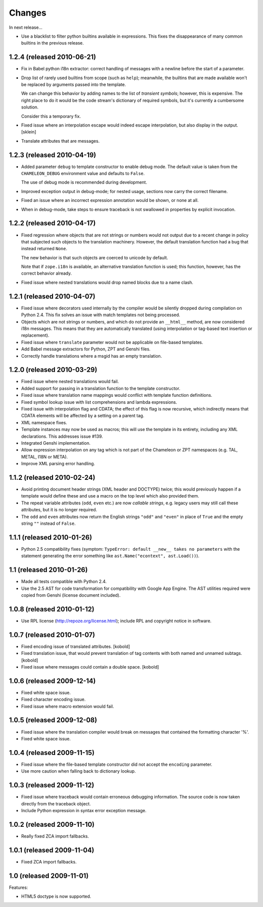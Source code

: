 Changes
=======

In next release...

- Use a blacklist to filter python builtins available in expressions. This
  fixes the disappearance of many common builtins in the previous release.


1.2.4 (released 2010-06-21)
---------------------------

- Fix in Babel python i18n extractor: correct  handling of messages with a
  newline before the start of a parameter.

- Drop list of rarely used builtins from scope (such as ``help``);
  meanwhile, the builtins that are made available won't be replaced by
  arguments passed into the template.

  We can change this behavior by adding names to the list of
  *transient symbols*; however, this is expensive. The right place to
  do it would be the code stream's dictionary of required symbols, but
  it's currently a cumbersome solution.

  Consider this a temporary fix.

- Fixed issue where an interpolation escape would indeed escape
  interpolation, but also display in the output. [sklein]

- Translate attributes that are messages.

1.2.3 (released 2010-04-19)
---------------------------

- Added parameter ``debug`` to template constructor to enable debug
  mode. The default value is taken from the ``CHAMELEON_DEBUG``
  environment value and defaults to ``False``.

  The use of debug mode is recommended during development.

- Improved exception output in debug-mode; for nested usage, sections
  now carry the correct filename.

- Fixed an issue where an incorrect expression annotation would be
  shown, or none at all.

- When in debug-mode, take steps to ensure traceback is not swallowed
  in properties by explicit invocation.

1.2.2 (released 2010-04-17)
---------------------------

- Fixed regression where objects that are not strings or numbers would
  not output due to a recent change in policy that subjected such
  objects to the translation machinery. However, the default
  translation function had a bug that instead returned ``None``.

  The new behavior is that such objects are coerced to unicode by
  default.

  Note that if ``zope.i18n`` is available, an alternative translation
  function is used; this function, however, has the correct behavior
  already.

- Fixed issue where nested translations would drop named blocks due to
  a name clash.

1.2.1 (released 2010-04-07)
---------------------------

- Fixed issue where decorators used internally by the compiler would
  be silently dropped during compilation on Python 2.4. This fix
  solves an issue with match templates not being processed.

- Objects which are not strings or numbers, and which do not provide
  an ``__html__`` method, are now considered i18n messages. This means
  that they are automatically translated (using interpolation or
  tag-based text insertion or replacement).

- Fixed issue where ``translate`` parameter would not be applicable on
  file-based templates.

- Add Babel message extractors for Python, ZPT and Genshi files.

- Correctly handle translations where a msgid has an empty translation.

1.2.0 (released 2010-03-29)
---------------------------

- Fixed issue where nested translations would fail.

- Added support for passing in a translation function to the template
  constructor.

- Fixed issue where translation name mappings would conflict with
  template function definitions.

- Fixed symbol lookup issue with list comprehensions and lambda
  expressions.

- Fixed issue with interpolation flag and CDATA; the effect of this
  flag is now recursive, which indirectly means that CDATA elements
  will be affected by a setting on a parent tag.

- XML namespace fixes.

- Template instances may now be used as macros; this will use the
  template in its entirety, including any XML declarations. This
  addresses issue #139.

- Integrated Genshi implementation.

- Allow expression interpolation on any tag which is not part of the
  Chameleon or ZPT namespaces (e.g. TAL, METAL, I18N or META).

- Improve XML parsing error handling.

1.1.2 (released 2010-02-24)
---------------------------

- Avoid printing document header strings (XML header and DOCTYPE)
  twice; this would previously happen if a template would define these
  and use a macro on the top level which also provided them.

- The repeat variable attributes (``odd``, ``even`` etc.) are now
  *callable strings*, e.g. legacy users may still call these attributes,
  but it is no longer required.

- The ``odd`` and ``even`` attributes now return the English strings
  ``"odd"`` and ``"even"`` in place of ``True`` and the empty string
  ``""`` instead of ``False``.

1.1.1 (released 2010-01-26)
---------------------------

- Python 2.5 compatibility fixes (symptom: ``TypeError: default
  __new__ takes no parameters`` with the statement generating the
  error something like ``ast.Name("econtext", ast.Load())``).

1.1 (released 2010-01-26)
-------------------------

- Made all tests compatible with Python 2.4.

- Use the 2.5 AST for code transformation for compatibility with
  Google App Engine. The AST utilities required were copied from
  Genshi (license document included).

1.0.8 (released 2010-01-12)
---------------------------

- Use RPL license (http://repoze.org/license.html); include RPL and
  copyright notice in software.

1.0.7 (released 2010-01-07)
---------------------------

- Fixed encoding issue of translated attributes. [kobold]

- Fixed translation issue, that would prevent translation of tag
  contents with both named and unnamed subtags. [kobold]

- Fixed issue where messages could contain a double space. [kobold]

1.0.6 (released 2009-12-14)
---------------------------

- Fixed white space issue.

- Fixed character encoding issue.

- Fixed issue where macro extension would fail.

1.0.5 (released 2009-12-08)
---------------------------

- Fixed issue where the translation compiler would break on messages
  that contained the formatting character '%'.

- Fixed white space issue.

1.0.4 (released 2009-11-15)
---------------------------

- Fixed issue where the file-based template constructor did not accept
  the ``encoding`` parameter.

- Use more caution when falling back to dictionary lookup.

1.0.3 (released 2009-11-12)
---------------------------

- Fixed issue where traceback would contain erroneous debugging
  information. The source code is now taken directly from the
  traceback object.

- Include Python expression in syntax error exception message.

1.0.2 (released 2009-11-10)
---------------------------

- Really fixed ZCA import fallbacks.

1.0.1 (released 2009-11-04)
---------------------------

- Fixed ZCA import fallbacks.

1.0 (released 2009-11-01)
-------------------------

Features:

- HTML5 doctype is now supported.
